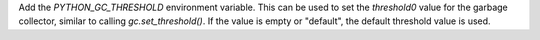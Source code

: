 Add the `PYTHON_GC_THRESHOLD` environment variable.  This can be used to set
the `threshold0` value for the garbage collector, similar to calling
`gc.set_threshold()`.  If the value is empty or "default", the default
threshold value is used.
